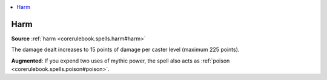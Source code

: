 
.. _`mythicadventures.mythicspells.harm`:

.. contents:: \ 

.. _`mythicadventures.mythicspells.harm#harm_mythic`: `mythicadventures.mythicspells.harm#harm`_

.. _`mythicadventures.mythicspells.harm#harm`:

Harm
=====

\ **Source**\  :ref:`harm <corerulebook.spells.harm#harm>`

The damage dealt increases to 15 points of damage per caster level (maximum 225 points).

\ **Augmented**\ : If you expend two uses of mythic power, the spell also acts as :ref:`poison <corerulebook.spells.poison#poison>`\ .
